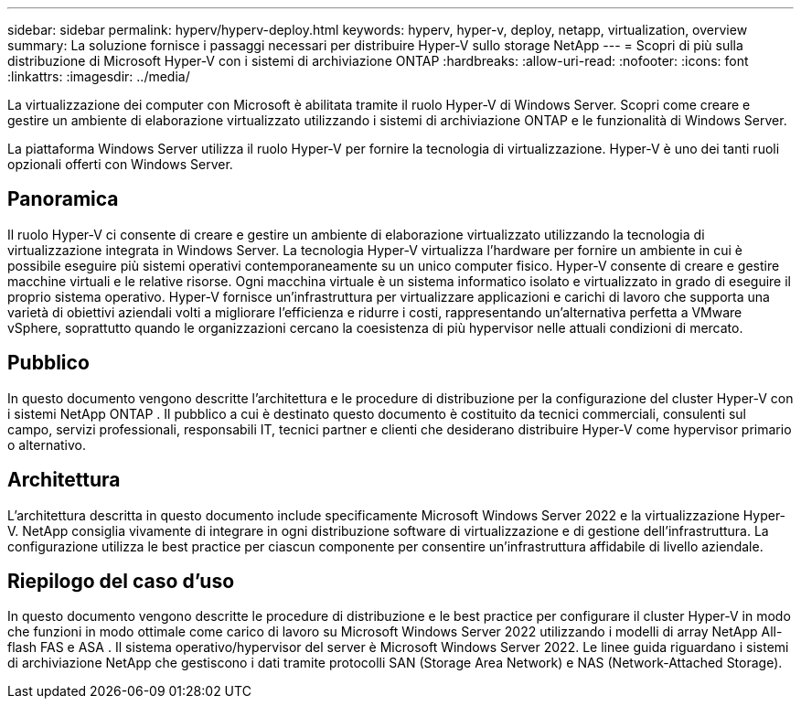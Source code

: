 ---
sidebar: sidebar 
permalink: hyperv/hyperv-deploy.html 
keywords: hyperv, hyper-v, deploy, netapp, virtualization, overview 
summary: La soluzione fornisce i passaggi necessari per distribuire Hyper-V sullo storage NetApp 
---
= Scopri di più sulla distribuzione di Microsoft Hyper-V con i sistemi di archiviazione ONTAP
:hardbreaks:
:allow-uri-read: 
:nofooter: 
:icons: font
:linkattrs: 
:imagesdir: ../media/


[role="lead"]
La virtualizzazione dei computer con Microsoft è abilitata tramite il ruolo Hyper-V di Windows Server.  Scopri come creare e gestire un ambiente di elaborazione virtualizzato utilizzando i sistemi di archiviazione ONTAP e le funzionalità di Windows Server.

La piattaforma Windows Server utilizza il ruolo Hyper-V per fornire la tecnologia di virtualizzazione.  Hyper-V è uno dei tanti ruoli opzionali offerti con Windows Server.



== Panoramica

Il ruolo Hyper-V ci consente di creare e gestire un ambiente di elaborazione virtualizzato utilizzando la tecnologia di virtualizzazione integrata in Windows Server.  La tecnologia Hyper-V virtualizza l'hardware per fornire un ambiente in cui è possibile eseguire più sistemi operativi contemporaneamente su un unico computer fisico.  Hyper-V consente di creare e gestire macchine virtuali e le relative risorse.  Ogni macchina virtuale è un sistema informatico isolato e virtualizzato in grado di eseguire il proprio sistema operativo.  Hyper-V fornisce un'infrastruttura per virtualizzare applicazioni e carichi di lavoro che supporta una varietà di obiettivi aziendali volti a migliorare l'efficienza e ridurre i costi, rappresentando un'alternativa perfetta a VMware vSphere, soprattutto quando le organizzazioni cercano la coesistenza di più hypervisor nelle attuali condizioni di mercato.



== Pubblico

In questo documento vengono descritte l'architettura e le procedure di distribuzione per la configurazione del cluster Hyper-V con i sistemi NetApp ONTAP .  Il pubblico a cui è destinato questo documento è costituito da tecnici commerciali, consulenti sul campo, servizi professionali, responsabili IT, tecnici partner e clienti che desiderano distribuire Hyper-V come hypervisor primario o alternativo.



== Architettura

L'architettura descritta in questo documento include specificamente Microsoft Windows Server 2022 e la virtualizzazione Hyper-V.  NetApp consiglia vivamente di integrare in ogni distribuzione software di virtualizzazione e di gestione dell'infrastruttura.  La configurazione utilizza le best practice per ciascun componente per consentire un'infrastruttura affidabile di livello aziendale.



== Riepilogo del caso d'uso

In questo documento vengono descritte le procedure di distribuzione e le best practice per configurare il cluster Hyper-V in modo che funzioni in modo ottimale come carico di lavoro su Microsoft Windows Server 2022 utilizzando i modelli di array NetApp All-flash FAS e ASA .  Il sistema operativo/hypervisor del server è Microsoft Windows Server 2022.  Le linee guida riguardano i sistemi di archiviazione NetApp che gestiscono i dati tramite protocolli SAN (Storage Area Network) e NAS (Network-Attached Storage).
